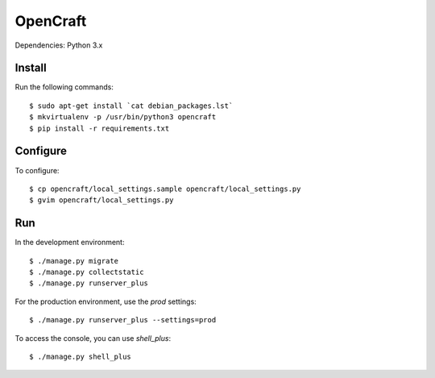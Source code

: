 OpenCraft
=========

Dependencies: Python 3.x

Install
-------

Run the following commands::

    $ sudo apt-get install `cat debian_packages.lst`
    $ mkvirtualenv -p /usr/bin/python3 opencraft
    $ pip install -r requirements.txt

Configure
---------

To configure::

    $ cp opencraft/local_settings.sample opencraft/local_settings.py
    $ gvim opencraft/local_settings.py

Run
---

In the development environment::

    $ ./manage.py migrate
    $ ./manage.py collectstatic
    $ ./manage.py runserver_plus

For the production environment, use the `prod` settings::

    $ ./manage.py runserver_plus --settings=prod

To access the console, you can use `shell_plus`::

    $ ./manage.py shell_plus
